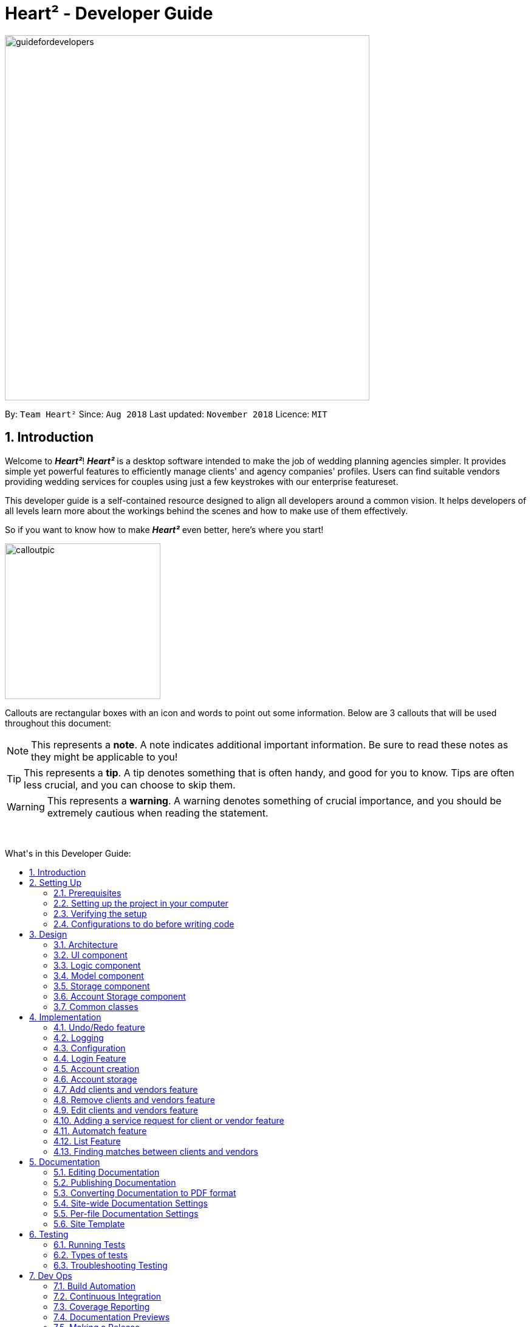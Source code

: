 = Heart² - Developer Guide
:site-section: DeveloperGuide
:toc:
:toc-title: What's in this Developer Guide:
:toc-placement: macro
:sectnums:
:imagesDir: images
:stylesDir: stylesheets
:xrefstyle: full
ifdef::env-github[]
:tip-caption: :bulb:
:note-caption: :information_source:
:warning-caption: :warning:
:experimental:
endif::[]
:repoURL: https://github.com/CS2103-AY1819S1-F10-3/main/tree/master

image::guidefordevelopers.png[width="600"]

By: `Team Heart²`      Since: `Aug 2018`      Last updated: `November 2018`      Licence: `MIT`

== Introduction

Welcome to *_Heart²_*! *_Heart²_* is a desktop software intended to make the job of wedding planning agencies simpler.
It provides simple yet powerful features to efficiently manage clients' and agency companies' profiles.
Users can find suitable vendors providing wedding services for couples using just a few keystrokes with our enterprise featureset.

This developer guide is a self-contained resource designed to align all developers around a common vision. It helps
developers of all levels learn more about the workings behind the scenes and how to make use of them effectively.

So if you want to know how to make *_Heart²_* even better, here's where you start!
 +

image::calloutpic.png[width="256"]

Callouts are rectangular boxes with an icon and words to point out some information. Below are 3 callouts that will be used throughout this document:

[NOTE]
This represents a *note*. A note indicates additional important information. Be sure to read these notes as they might be applicable to you!

[TIP]
This represents a *tip*. A tip denotes something that is often handy, and good for you to know. Tips are often less crucial, and you can choose to skip them.

[WARNING]
This represents a *warning*. A warning denotes something of crucial importance, and you should be extremely cautious when reading the statement.

{empty} +

toc::[]

== Setting Up

image::settingup.png[width="200"]

This section provides information on setting up your local computer and importing all the necessary tools required to run this application.

[WARNING]
Read this section in detail and follow the configurations carefully. Otherwise, the application may not work as expected.

=== Prerequisites

. *JDK `9`* or later
+
[WARNING]
JDK `10` on Windows will fail to run tests in <<UsingGradle#Running-Tests, headless mode>> due to a https://github.com/javafxports/openjdk-jfx/issues/66[JavaFX bug].
Windows developers are highly recommended to use JDK `9`.

. *IntelliJ* IDE
+
[NOTE]
IntelliJ by default has Gradle and JavaFx plugins installed. +
Do not disable them. If you have disabled them, go to `File` > `Settings` > `Plugins` to re-enable them.


=== Setting up the project in your computer

. Fork this repo, and clone the fork to your computer
. Open IntelliJ (if you are not in the welcome screen, click `File` > `Close Project` to close the existing project dialog first)
. Set up the correct JDK version for Gradle
.. Click `Configure` > `Project Defaults` > `Project Structure`
.. Click `New...` and find the directory of the JDK
. Click `Import Project`
. Locate the `build.gradle` file and select it. Click `OK`
. Click `Open as Project`
. Click `OK` to accept the default settings
. Open a console and run the command `gradlew processResources` (Mac/Linux: `./gradlew processResources`). It should finish with the `BUILD SUCCESSFUL` message. +
This will generate all resources required by the application and tests.
. Open link:{repoURL}/src/main/java/seedu/address/storage/XmlAdaptedPerson.java[`XmlAdaptedPerson.java`] and link:{repoURL}/src/main/java/seedu/address/ui/MainWindow.java[`MainWindow.java`] and check for any code errors
.. Due to an ongoing https://youtrack.jetbrains.com/issue/IDEA-189060[issue] with some of the newer versions of IntelliJ, code errors may be detected even if the project can be built and run successfully
.. To resolve this, place your cursor over any of the code section highlighted in red. Press kbd:[ALT + ENTER], and select `Add '--add-modules=...' to module compiler options` for each error
. Repeat this for the test folder as well (e.g. check link:{repoURL}/src/test/java/seedu/address/commons/util/XmlUtilTest.java[`XmlUtilTest.java`] and link:{repoURL}/src/test/java/seedu/address/ui/HelpWindowTest.java[`HelpWindowTest.java`] for code errors, and if so, resolve it the same way)

=== Verifying the setup

. Run the `seedu.address.MainApp` and try a few commands
. <<Testing,Run the tests>> to ensure they all pass.

=== Configurations to do before writing code

==== Configuring the coding style

This project follows https://github.com/oss-generic/process/blob/master/docs/CodingStandards.adoc[oss-generic coding standards]. IntelliJ's default style is mostly compliant with ours but it uses a different import order from ours. To rectify,

. Go to `File` > `Settings...` (Windows/Linux), or `IntelliJ IDEA` > `Preferences...` (macOS)
. Select `Editor` > `Code Style` > `Java`
. Click on the `Imports` tab to set the order

* For `Class count to use import with '\*'` and `Names count to use static import with '*'`: Set to `999` to prevent IntelliJ from contracting the import statements
* For `Import Layout`: The order is `import static all other imports`, `import java.\*`, `import javax.*`, `import org.\*`, `import com.*`, `import all other imports`. Add a `<blank line>` between each `import`

Optionally, you can follow the <<UsingCheckstyle#, UsingCheckstyle.adoc>> document to configure Intellij to check style-compliance as you write code.

==== Updating documentation to match your fork

After forking the repo, the documentation will still have the SE-EDU branding and refer to the `se-edu/addressbook-level4` repo.

If you plan to develop this fork as a separate product (i.e. instead of contributing to `se-edu/addressbook-level4`), you should do the following:

. Configure the <<Docs-SiteWideDocSettings, site-wide documentation settings>> in link:{repoURL}/build.gradle[`build.gradle`], such as the `site-name`, to suit your own project.

. Replace the URL in the attribute `repoURL` in link:{repoURL}/docs/DeveloperGuide.adoc[`DeveloperGuide.adoc`] and link:{repoURL}/docs/UserGuide.adoc[`UserGuide.adoc`] with the URL of your fork.

==== Setting up CI

Set up Travis to perform Continuous Integration (CI) for your fork. See <<UsingTravis#, UsingTravis.adoc>> to learn how to set it up.

After setting up Travis, you can optionally set up coverage reporting for your team fork (see <<UsingCoveralls#, UsingCoveralls.adoc>>).

[NOTE]
Coverage reporting could be useful for a team repository that hosts the final version but it is not that useful for your personal fork.

Optionally, you can set up AppVeyor as a second CI (see <<UsingAppVeyor#, UsingAppVeyor.adoc>>).

[NOTE]
Having both Travis and AppVeyor ensures your App works on both Unix-based platforms and Windows-based platforms (Travis is Unix-based and AppVeyor is Windows-based)

==== Getting started with coding

When you are ready to start coding,

1. Get some sense of the overall design by reading <<Design-Architecture>>.
2. Take a look at <<GetStartedProgramming>>.

== Design

image::designheader.png[width="320"]

This section shows an overview of the design decisions for this application. It serves to allow you to better understand the various components linking this application together.


[[Design-Architecture]]
=== Architecture

._Architecture Diagram_
image::Architecture.png[width="600"]

{empty} +

The *_Architecture Diagram_* given above explains the high-level design of the App. Given below is a quick overview of each component.

[TIP]
The `.pptx` files used to create diagrams in this document can be found in the link:{repoURL}/docs/diagrams/[diagrams] folder. To update a diagram, modify the diagram in the pptx file, select the objects of the diagram, and choose `Save as picture`.

`Main` has only one class called link:{repoURL}/src/main/java/seedu/address/MainApp.java[`MainApp`]. It is responsible for,

* At app launch: Initializes the components in the correct sequence, and connects them up with each other.
* At shut down: Shuts down the components and invokes cleanup method where necessary.

<<Design-Commons,*`Commons`*>> represents a collection of classes used by multiple other components. Two of those classes play important roles at the architecture level.

* `EventsCenter` : This class (written using https://github.com/google/guava/wiki/EventBusExplained[Google's Event Bus library]) is used by components to communicate with other components using events (i.e. a form of _Event Driven_ design)
* `LogsCenter` : Used by many classes to write log messages to the App's log file.

The rest of the App consists of four components.

* <<Design-Ui,*`UI`*>>: The UI of the App.
* <<Design-Logic,*`Logic`*>>: The command executor.
* <<Design-Model,*`Model`*>>: Holds the data of the App in-memory.
* <<Design-Storage,*`Storage`*>>: Reads data from, and writes data to, the hard disk.

Each of the four components

* Defines its _API_ in an `interface` with the same name as the Component.
* Exposes its functionality using a `{Component Name}Manager` class.

For example, the `Logic` component (see the class diagram given below) defines it's API in the `Logic.java` interface and exposes its functionality using the `LogicManager.java` class.

._Class Diagram of the Logic Component_
image::LogicClassDiagram.png[width="800"]

{empty} +

[discrete]
==== Events-Driven nature of the design

The _Sequence Diagram_ below shows how the components interact for the scenario where the user issues the command `delete 1`.

._Component interactions for `delete 1` command (part 1)_ +
image::SDforDeletePerson.png[width="800"]

[NOTE]
Note how the `Model` simply raises a `AddressBookChangedEvent` when the Address Book data are changed, instead of asking the `Storage` to save the updates to the hard disk.

The diagram below shows how the `EventsCenter` reacts to that event, which eventually results in the updates being saved to the hard disk and the status bar of the UI being updated to reflect the 'Last Updated' time.

._Component interactions for `delete 1` command (part 2)_ +
image::SDforDeletePersonEventHandling.png[width="800"]

[NOTE]
Note how the event is propagated through the `EventsCenter` to the `Storage` and `UI` without `Model` having to be coupled to either of them. This is an example of how this Event Driven approach helps us reduce direct coupling between components.

The sections below give more details of each component.

[[Design-Ui]]
=== UI component

._Structure of the UI Component_
image::UiClassDiagram.png[width="800"]

{empty} +

*API* : link:{repoURL}/src/main/java/seedu/address/ui/Ui.java[`Ui.java`]

The UI consists of a `MainWindow`. The `MainWindow` is made up of parts e.g.`CommandBox`, `ResultDisplay`, `PersonListPanel`, `StatusBarFooter`, `BrowserPanel` etc. All these, including the `MainWindow`, inherit from the abstract `UiPart` class.

The `UI` component uses JavaFx UI framework. The layout of these UI parts are defined in matching `.fxml` files that are in the `src/main/resources/view` folder. For example, the layout of the link:{repoURL}/src/main/java/seedu/address/ui/MainWindow.java[`MainWindow`] is specified in link:{repoURL}/src/main/resources/view/MainWindow.fxml[`MainWindow.fxml`]

The `UI` component,

* Executes user commands using the `Logic` component.
* Binds itself to some data in the `Model` so that the UI can auto-update when data in the `Model` change.
* Responds to events raised from various parts of the App and updates the UI accordingly.

[[Design-Logic]]
=== Logic component

[[fig-LogicClassDiagram]]
._Structure of the Logic Component_
image::LogicClassDiagram.png[width="800"]

{empty} +

*API* :
link:{repoURL}/src/main/java/seedu/address/logic/Logic.java[`Logic.java`]

.  `Logic` uses the `AddressBookParser` class to parse the user command.
.  This results in a `Command` object which is executed by the `LogicManager`.
.  The command execution can affect the `Model` (e.g. adding a person) and/or raise events.
.  The result of the command execution is encapsulated as a `CommandResult` object which is passed back to the `Ui`.

Given below is the Sequence Diagram for interactions within the `Logic` component for the `execute("delete 1")` API call.

._Interactions Inside the Logic Component for the `delete 1` Command_
image::DeletePersonSdForLogic.png[width="800"]

{empty} +

[[Design-Model]]
=== Model component

._Structure of the Model Component_
image::ModelClassDiagram.png[width="800"]

{empty} +

*API* : link:{repoURL}/src/main/java/seedu/address/model/Model.java[`Model.java`]

The `Model`,

* stores a `UserPref` object that represents the user's preferences.
* stores the Address Book data.
* stores the Account data that was used to log in.
* exposes an unmodifiable `ObservableList<Person>` that can be 'observed' e.g. the UI can be bound to this list so that the UI automatically updates when the data in the list change.
* does not depend on any of the other three components.

[NOTE]
As a more OOP model, we can store a `Tag` list in `Address Book`, which `Person` can reference. This would allow `Address Book` to only require one `Tag` object per unique `Tag`, instead of each `Person` needing their own `Tag` object. An example of how such a model may look like is given below. +
 +
image:ModelClassBetterOopDiagram.png[width="800"]

[[Design-Storage]]
=== Storage component

._Structure of the Storage Component_
image::StorageClassDiagram.png[width="800"]

{empty} +

*API* : link:{repoURL}/src/main/java/seedu/address/storage/Storage.java[`Storage.java`]

The `Storage` component,

* can save `UserPref` objects in json format and read it back.
* can save the Address Book data in xml format and read it back.

=== Account Storage component

._Structure of the Account Storage Component_
image::AccountStorageClassDiagram.png[width="800"]

{empty} +

*API* : link:{repoURL}/src/main/java/seedu/address/storage/AccountStorage.java[`AccountStorage.java`]

The `AccountStorage` component

* can save the Account data in xml format and read it back.
* can populate a default root Account data in xml format if missing
* can update existing Account password stored in the storage

[[Design-Commons]]
=== Common classes

Classes used by multiple components are in the `seedu.addressbook.commons` package.

== Implementation

image::implementationheader.png[width="400"]

Before you start, you'd need to find out how *_Heart²_*'s features work!
This section describes some noteworthy details on how certain features are implemented.

// tag::undoredo[]
=== Undo/Redo feature
==== Current Implementation

The undo/redo mechanism is facilitated by `VersionedAddressBook`.
It extends `AddressBook` with an undo/redo history, stored internally as an `addressBookStateList` and `currentStatePointer`.
Additionally, it implements the following operations:

* `VersionedAddressBook#commit()` -- Saves the current address book state in its history.
* `VersionedAddressBook#undo()` -- Restores the previous address book state from its history.
* `VersionedAddressBook#redo()` -- Restores a previously undone address book state from its history.

These operations are exposed in the `Model` interface as `Model#commitAddressBook()`, `Model#undoAddressBook()` and `Model#redoAddressBook()` respectively.

Given below is an example usage scenario and how the undo/redo mechanism behaves at each step.

Step 1. The user launches the application for the first time. The `VersionedAddressBook` will be initialized with the initial address book state, and the `currentStatePointer` pointing to that single address book state.

image::UndoRedoStartingStateListDiagram.png[width="800"]

Step 2. The user executes `delete 5` command to delete the 5th person in the address book. The `delete` command calls `Model#commitAddressBook()`, causing the modified state of the address book after the `delete 5` command executes to be saved in the `addressBookStateList`, and the `currentStatePointer` is shifted to the newly inserted address book state.

image::UndoRedoNewCommand1StateListDiagram.png[width="800"]

Step 3. The user executes `add n/David ...` to add a new person. The `add` command also calls `Model#commitAddressBook()`, causing another modified address book state to be saved into the `addressBookStateList`.

image::UndoRedoNewCommand2StateListDiagram.png[width="800"]

[NOTE]
If a command fails its execution, it will not call `Model#commitAddressBook()`, so the address book state will not be saved into the `addressBookStateList`.

Step 4. The user now decides that adding the person was a mistake, and decides to undo that action by executing the `undo` command. The `undo` command will call `Model#undoAddressBook()`, which will shift the `currentStatePointer` once to the left, pointing it to the previous address book state, and restores the address book to that state.

image::UndoRedoExecuteUndoStateListDiagram.png[width="800"]

[NOTE]
If the `currentStatePointer` is at index 0, pointing to the initial address book state, then there are no previous address book states to restore. The `undo` command uses `Model#canUndoAddressBook()` to check if this is the case. If so, it will return an error to the user rather than attempting to perform the undo.

The following sequence diagram shows how the undo operation works:

image::UndoRedoSequenceDiagram.png[width="800"]

The `redo` command does the opposite -- it calls `Model#redoAddressBook()`, which shifts the `currentStatePointer` once to the right, pointing to the previously undone state, and restores the address book to that state.

[NOTE]
If the `currentStatePointer` is at index `addressBookStateList.size() - 1`, pointing to the latest address book state, then there are no undone address book states to restore. The `redo` command uses `Model#canRedoAddressBook()` to check if this is the case. If so, it will return an error to the user rather than attempting to perform the redo.

Step 5. The user then decides to execute the command `list`. Commands that do not modify the address book, such as `list`, will usually not call `Model#commitAddressBook()`, `Model#undoAddressBook()` or `Model#redoAddressBook()`. Thus, the `addressBookStateList` remains unchanged.

image::UndoRedoNewCommand3StateListDiagram.png[width="800"]

Step 6. The user executes `clear`, which calls `Model#commitAddressBook()`. Since the `currentStatePointer` is not pointing at the end of the `addressBookStateList`, all address book states after the `currentStatePointer` will be purged. We designed it this way because it no longer makes sense to redo the `add n/David ...` command. This is the behavior that most modern desktop applications follow.

image::UndoRedoNewCommand4StateListDiagram.png[width="800"]

The following activity diagram summarizes what happens when a user executes a new command:

image::UndoRedoActivityDiagram.png[width="650"]

==== Design Considerations

===== Aspect: How undo & redo executes

* **Alternative 1 (current choice):** Saves the entire address book.
** Pros: Easy to implement.
** Cons: May have performance issues in terms of memory usage.
* **Alternative 2:** Individual command knows how to undo/redo by itself.
** Pros: Will use less memory (e.g. for `delete`, just save the person being deleted).
** Cons: We must ensure that the implementation of each individual command are correct.

===== Aspect: Data structure to support the undo/redo commands

* **Alternative 1 (current choice):** Use a list to store the history of address book states.
** Pros: Easy for new Computer Science student undergraduates to understand, who are likely to be the new incoming developers of our project.
** Cons: Logic is duplicated twice. For example, when a new command is executed, we must remember to update both `HistoryManager` and `VersionedAddressBook`.
* **Alternative 2:** Use `HistoryManager` for undo/redo
** Pros: We do not need to maintain a separate list, and just reuse what is already in the codebase.
** Cons: Requires dealing with commands that have already been undone: We must remember to skip these commands. Violates Single Responsibility Principle and Separation of Concerns as `HistoryManager` now needs to do two different things.

// tag::undoredoDisplay[]
===== Aspect: What it shows after undo/redo command successfully executes

* *Alternative 1 (current choice):* Shows the list that was changed due to the undo/redo command.
** Pros: Easy for the user to identify what was changed, whether a client or vendor was modified.
** Cons: It switches the list out of the current filter and the user have to re-type the list command if he wants to filter the list.
* *Alternative 2:* Keeps showing what was shown before the command was executed.
** Pros: Easy to implement.
** Cons: Hard for the user to identify what was changed in the addressbook.
* *Alternative 3:* Show what was changed, before and after.
** Pros: User can easily tell what was changed.
** Cons: Hard to implement, need to have an additional UI components to show what was changed and need additional components to store the list before it was changed.
// end::undoredoDisplay[]
// end::undoredo[]

=== Logging

We are using `java.util.logging` package for logging. The `LogsCenter` class is used to manage the logging levels and logging destinations.

* The logging level can be controlled using the `logLevel` setting in the configuration file (See <<Implementation-Configuration>>)
* The `Logger` for a class can be obtained using `LogsCenter.getLogger(Class)` which will log messages according to the specified logging level
* Currently log messages are output through: `Console` and to a `.log` file.

*Logging Levels*

* `SEVERE` : Critical problem detected which may possibly cause the termination of the application
* `WARNING` : Can continue, but with caution
* `INFO` : Information showing the noteworthy actions by the App
* `FINE` : Details that is not usually noteworthy but may be useful in debugging e.g. print the actual list instead of just its size

[[Implementation-Configuration]]
=== Configuration

Certain properties of the application can be controlled (e.g App name, logging level) through the configuration file (default: `config.json`).

// tag::login[]
=== Login Feature

Before user can use *_Heart²_*, they must first log in with a registered account.

==== Before logging in
User is presented with a login UI:

._The login screen when user launches the application._
image::UiLoginDiagram.png[width="800"]

{empty} +

There are only 3 commands available for user to execute:

* `login` : Login to the system with a username and password
* `help` : Show the help panel
* `exit` : Quit the application

==== After logging in
The `LoginWindow` is hidden and the `MainWindow` is shown upon successful login.

The user can execute all available commands, if the user-account is given the correct privilege. However, user cannot execute the `login` command again since he is already logged in.

// tag::loginui[]
==== Design Considerations
===== Aspect: How to show the Login UI
* *Alternative 1 (current choice):* Deploy the `LoginWindow` upon launch by parsing a new `loginStage` each time.
** Pros: Similar to existing applications, easier for users to use. Hides all `MainWindow` details.
** Cons: Creation of a new `loginStage` may result in performance issues.
* *Alternative 2:* Deploy the `LoginWindow` as a modal window above the `MainWindow`.
** Pros: Easy to implement.
** Cons: Users are able to see the `MainWindow` before login. Requires the hiding and showing of inner parts in the `MainWindow` which may result in performance issues.
// end::loginui[]

=== Account creation
Account is created for the purpose of logging in and authenticating the user, before the user is allowed to use the application. This protects the confidentiality and data integrity of the application.

[NOTE]
User can only register for an account via an existing account with `SUPER_USER` privilege. It may sound counter-intuitive to require an account before registering a new account. We make this requirement as only authorised personal should be given an account. Ideally, the owner of the application should dictate the account given to employees by helping them register an account.

==== Types of account
There are 2 types of account:

* `SUPER_USER` : A user that is capable of executing all commands available in the application.
* `READ_ONLY_USER` : A user that is capable of executing all commands except registering new account, adding, editing, and deleting entries in the database.

These 2 types of accounts are referred as Role and facilitated by the `Role` enum.

The restrictions of a `READ_ONLY_USER` is enforced by the methods found in `Account` class, specifically:

* `boolean hasWritePrivilege()`
* `boolean hasDeletePrivilege()`
* `boolean hasAccountCreationPrivilege()`

Commands that prevents a `READ_ONLY_USER` from executing is checked with a condition as such:

[source,java]
if (!account.hasWritePrivilege()) {
    throw new LackOfPrivilegeException(COMMAND_WORD);
}

==== Design Considerations
===== Aspect: Should the privilege be tied to Role enum or Account class?
* *Alternative 1 (current choice):* Account class contains the privileges methods such has `hasWritePrivilege`.
** Pros: This makes sense as the type of privilege is tied to the account.
* *Alternative 2:* Role enum should contains the privileges methods
** Pros: Since Role enum contains all the different roles such as `READ_ONLY_USER` and `SUPER_USER`, it is easy to reference all the different types of roles and the privileges in 1 file. This makes adding more roles and privileges in the future easy.
** Cons: It sounds awkward to have privileges associated with Role rather than with an Account.

===== Aspect: What type of access control to use?
* *Alternative 1 (current choice):* Role based access control. (RBAC)
** Pros: Most relevant in the context of this application. Allows application owner to set privileges for employees.
** Cons: User does not have a say in access control, even in content created by them.
* *Alternative 2:* Discretionary Access Control (DAC)
** Pros: Less restrictive. Allows individual complete control over content they have created.
** Cons: Not really applicable in our context as we want to restrict employee access to data. Employee's access control based on their individual roles in the company seems more appropriate than employees having access based on the content they create.


=== Account storage
All accounts are stored in a file call `/data/accountlist.xml`. This file is generated on the fly during first launch and populated with a root account. By default, a root account is hardcoded into the application with the username `rootUser` and password `rootPassword` with the role `SUPER_USER`.

The diagram below shows what happen when a user launches the application:

._Activity diagram when user launches the application_
image::accountstoragediagram.png[width="800"]

{empty} +

Only a `SUPER_USER` is allowed to create a new account, either for himself, or on behalf of another person. The diagram below shows what happen when a user attempts to register a new account:

._Activity diagram when user registers an account_
image::accountcreationdiagram.png[width="800"]

{empty} +

==== Design Considerations
===== Aspect: What file type to store user account as?
* *Alternative 1 (current choice):* Store it as a `xml` file locally.
** Pros: The code to write and read xml file is already present for adding address book contact initially in the Address Book - level 4 app. Hence, adopting this code and modifying it for account storage is easier than coming up with code from scratch.
** Cons: Relatively wordy and verbose with all the opening and closing tag. For the same amount of account information, compared to other format such as `json`, more data has to be stored to account for tag elements.
* *Alternative 2:* Store it as a `json` file locally.
** Pros: Simpler syntax than `xml` and hence less data is required to store the same amount of account information.
** Pros: Can be parsed into a ready-to-use JavaScript object.
** Cons: Not familiar with json, hence more effort is needed to write code to store account in json format, compared to the already given code for xml storage.

==== Security Considerations

===== Database
Currently, the list of accounts is stored locally on data/accountlist.xml. For security purposes, we may consider the following implementations in the future for v2.0:

* **Encrypt accountlist.xml:** This can prevent direct lookup of the file as the content is encrypted
* **Store the file on a server:** Due to project restriction, we are unable to implement this at v1.4. Storing file on a server has an added advantage of utilising web security practises or employing third party services to help protect our account list in private servers.

===== Storing password
Username is stored in plaintext in accountlist.xml, as username is not private information. However, user password is hashed with `PBKDF2WithHmacSHA512` algorithm together with a `salt`, to prevent password from being visible in plaintext. `PBKDF2WithHmacSHA512` is deliberately chosen as it is a link:https://adambard.com/blog/3-wrong-ways-to-store-a-password/[slower] algorithm, thus slowing down brute-force attack for finding out user password. The hashing algorithm is present in `PasswordAuthentication` class and the implementation is based off this link:http://stackoverflow.com/a/2861125/3474[stackoverflow] answer.

=== Add clients and vendors feature
*_Heart²_* allows you to be able to distinguish between clients and vendors.

When adding a new contact to *_Heart²_*, you would have to specify whether the contact is a 'client' or a 'vendor' by appending 'client' or 'vendor' during adding:

* 'client add n/Wai Lun p/90463327 e/wailun@u.nus.edu a/PGP House'
* 'vendor add n/Lun Wai p/72336409 e/lunwai@u.nus.edu a/RVRC'

The above commands adds a 'client' and a 'vendor' with the specified information respectively.

This facilitates many other features of *_Heart²_* for your convenience!

==== Implementation

The keyword 'client' or 'vendor' is used to determine whether a 'Client' or a 'Vendor' is instantiated before adding to the contact list. The contact list is a single list containing both 'Client' and 'Vendor' objects. Filters are then applied based on subsequent commands to select only 'client' or 'vendor' objects.


=== Remove clients and vendors feature
*_Heart²_* allows you to remove 'client' and 'vendor' if you so wish to!

This can be easily done by specifying the 'client' or 'vendor' at the front:

* 'client remove 1'
* 'vendor remove 2'

The above commands removes the 'client' in index 1 of the 'client' list and the 'vendor' in index 2 of the 'vendor' list respectively.

==== Implementation

The keyword 'client' or 'vendor' is used to determine the context of  whether a 'client' or 'vendor' is to be deleted to select the appropriate contact based on the 'index' specified. The contact in question is then removed from the contact list.

=== Edit clients and vendors feature
*_Heart²_* allows you to make changes to existing 'client' and 'vendor' too!

With the list of 'client' or 'vendor' shown on the GUI, simply specify the index of the contact in question, followed by the field to be edited:

* 'edit 1 n/Wai Lua'
* 'edit 2 p/9046 3328'

The above commands will update the name of the first contact to Wai Lua and the phone number of the second contact to 9046 3328 respectively.

==== Implementation

The index specified determines the contact in question. The arguments following the index is parsed and used to create an EditContactDescriptor.
This EditContactDescriptor is then used in conjunction with the earlier in contact in question to create a new contact. A check on whether the contact is a 'client' or 'vendor' is first performed to create a correct replacement contact, before updating the contact list.

// tag::addservice[]
=== Adding a service request for client or vendor feature
Attributes of the services the user's clients require or vendors can provide can be indicated using the `addservice` command, by their unique IDs.

==== Implementation

// end::addservice[]

=== Automatch feature

==== Implementation

// tag::automatchui[]
==== Search Result Display
After the user enters the `automatch` command into the `CommandBox`, individual `ServiceListPanel` s would be deployed to list the search results in a tabular form:

.Automatch table view
image::Ui.png[width"800"]

===== Profile
The enquired contact's profile would be displayed on the right, so as to facilitate the user in picking the vendors or clients while keeping the requirements in mind.
The contact's data is extracted from `Contact#getUrlContactData()` and the text is set at their respective placeholders.

===== Tabular View
The results would be listed from the most to the least relevant based on the enquired contact's price requests.
Users can then scroll through the list to view the other results in decreasing relevancy.

===== Design Considerations
====== Aspect: How to display search results
* *Alternative 1 (current choice):* Present in a table
** Pros: Provides a bird's-eye view of all plausible vendors for the enquired client or clients for the enquired vendor
so that the user can pick the combination that best suits the client or vendor easily
** Cons: May have performance issues in terms of the extraction of data
* *Alternative 2:* Present in a list
** Pros: More efficient performance
** Cons: Users need to scroll through the list for each contact individually without knowing which service category
the contact falls under.
// end::automatchui[]

// tag::list[]
=== List Feature
*_Heart²_* allows you view all the clients or the vendors with a simple command: `list`.

When listing contacts, you would have to specify whether the contact is a client or a vendor
by prefixing it to list:

* `client list`
* `vendor list`

Below shows an example of how listing all clients works:

._The UI showing listing all clients._
image::ListAllClients.png[width="800"]

{empty} +

Furthermore, you are also able to add keywords after the list to do filtering, and each keyword is specified to
belong to a category and only contacts which contains all of the keywords in their respective categories will be shown.

[NOTE]
====
Categories include:

* `n/` NAME
* `p/` PHONE_NUMBER
* `e/` EMAIL_ADDRESS
* `a/` ADDRESS
* `t/` TAGS
====

Below shows an example of how list filtering works:

._The UI showing list filtering._
image::ListClientsWithKeywords.png[width="800"]

{empty} +

==== Implementation

The keywords from the command to be used for filtering is parsed by the `ListCommandParser` and passed to a `Predicate`
that is implemented as `ContactContainsKeywordsPredicate`.

We then use a `FilteredList` and pass the combination of 2 `Predicates` into it, one to filter the type of contact,
clients or vendors and the other is to filter by keywords.
// TODO: ADD UML DIAGRAM

==== Design considerations

[none]
==== Aspect 1: Substring Matching or Word Matching
* *Alternative 1 (current choice):* Substring matching.
** Pros: Users would be able to view a wider range of results that matches the substring they have given. Easier to use.
** Cons: Irrelevant results might not be filtered away if they contain the substring.
* *Alternative 2:* Word matching.
** Pros: Guarantees that no irrelevant results are shown.
** Cons: Relevant results that have a small difference in the wording will be filtered away and not shown.

[none]
==== Aspect 2: Categorised or Non-categorised keywords
* *Alternative 1 (current choice):* Categorised keywords.
** Pros: Users are able to specify which keywords they want to search for in which category.
Gives better control over the searching.
** Cons: Users have to follow a specific format to type the keywords.
* *Alternative 2:* Non-categorised keywords.
** Pros: User can type in the keywords in any order they want. Easier to use.
** Cons: Irrelevant results that contains the keywords will be shown.

[none]
==== Aspect 3: All Match or Any Match
* *Alternative 1 (current choice):* All match.
** Pros: Users can specify what they want to search for and filter out all irrelevant results.
** Cons: Users are not able to search for multiple things, when they only require one of them to match.
* *Alternative 2:* Any match.
** Pros: Users are able to obtain a wider search result. Easier to use.
** Cons: Irrelevant results that contains only one or a few keywords will be shown as well.

// end::list[]

=== Finding matches between clients and vendors


The application boasts matchmaking features that reduces the (once-laborious) task of matching vendors a single command.

==== High level design

._High level overview of how auto-matching works_
image::auto-matching.png[width:"800"]

1. On invocation, the auto-matchmaking algorithm functionally maps all service requirements from a Client into predicates for performing the first step of filtering the Vendors.
2. The vendors are then sorted by a fair ranking algorithm to ensure even distribution of jobs between Vendors.

==== Design considerations

===== Aspect: How to fairly distribute jobs between vendors
* *Alternative 1 (current choice):* Pure random matching
** Pros: Fair at every selection round, easy implementation
** Cons: Even job distribution not guaranteed
* *Alternative 2:* Round robin
** Pros: Even job distribution guaranteed
** Cons: Requires keeping count of jobs allocated for each vendor
* *Alternative 3:* Review/ranking-based distribution
** Pros: Fair and rewards good performance
** Cons: Difficult to fine-tune ranking algorithm

== Documentation
image::documentationheader.png[width="400"]

We use asciidoc for writing documentation.

[NOTE]
We chose asciidoc over Markdown because asciidoc, although a bit more complex than Markdown, provides more flexibility in formatting.

=== Editing Documentation

See <<UsingGradle#rendering-asciidoc-files, UsingGradle.adoc>> to learn how to render `.adoc` files locally to preview the end result of your edits.
Alternatively, you can download the AsciiDoc plugin for IntelliJ, which allows you to preview the changes you have made to your `.adoc` files in real-time.

=== Publishing Documentation

See <<UsingTravis#deploying-github-pages, UsingTravis.adoc>> to learn how to deploy GitHub Pages using Travis.

=== Converting Documentation to PDF format

We use https://www.google.com/chrome/browser/desktop/[Google Chrome] for converting documentation to PDF format, as Chrome's PDF engine preserves hyperlinks used in webpages.

Here are the steps to convert the project documentation files to PDF format.

.  Follow the instructions in <<UsingGradle#rendering-asciidoc-files, UsingGradle.adoc>> to convert the AsciiDoc files in the `docs/` directory to HTML format.
.  Go to your generated HTML files in the `build/docs` folder, right click on them and select `Open with` -> `Google Chrome`.
.  Within Chrome, click on the `Print` option in Chrome's menu.
.  Set the destination to `Save as PDF`, then click `Save` to save a copy of the file in PDF format. For best results, use the settings indicated in the screenshot below.

._Saving documentation as PDF files in Chrome_
image::chrome_save_as_pdf.png[width="300"]

[[Docs-SiteWideDocSettings]]
=== Site-wide Documentation Settings

The link:{repoURL}/build.gradle[`build.gradle`] file specifies some project-specific https://asciidoctor.org/docs/user-manual/#attributes[asciidoc attributes] which affects how all documentation files within this project are rendered.

[TIP]
Attributes left unset in the `build.gradle` file will use their *default value*, if any.

[cols="1,2a,1", options="header"]
.List of site-wide attributes
|===
|Attribute name |Description |Default value

|`site-name`
|The name of the website.
If set, the name will be displayed near the top of the page.
|_not set_

|`site-githuburl`
|URL to the site's repository on https://github.com[GitHub].
Setting this will add a "View on GitHub" link in the navigation bar.
|_not set_

|`site-seedu`
|Define this attribute if the project is an official SE-EDU project.
This will render the SE-EDU navigation bar at the top of the page, and add some SE-EDU-specific navigation items.
|_not set_

|===

[[Docs-PerFileDocSettings]]
=== Per-file Documentation Settings

Each `.adoc` file may also specify some file-specific https://asciidoctor.org/docs/user-manual/#attributes[asciidoc attributes] which affects how the file is rendered.

Asciidoctor's https://asciidoctor.org/docs/user-manual/#builtin-attributes[built-in attributes] may be specified and used as well.

[TIP]
Attributes left unset in `.adoc` files will use their *default value*, if any.

[cols="1,2a,1", options="header"]
.List of per-file attributes, excluding Asciidoctor's built-in attributes
|===
|Attribute name |Description |Default value

|`site-section`
|Site section that the document belongs to.
This will cause the associated item in the navigation bar to be highlighted.
One of: `UserGuide`, `DeveloperGuide`, ``LearningOutcomes``{asterisk}, `AboutUs`, `ContactUs`

_{asterisk} Official SE-EDU projects only_
|_not set_

|`no-site-header`
|Set this attribute to remove the site navigation bar.
|_not set_

|===

=== Site Template

The files in link:{repoURL}/docs/stylesheets[`docs/stylesheets`] are the https://developer.mozilla.org/en-US/docs/Web/CSS[CSS stylesheets] of the site.
You can modify them to change some properties of the site's design.

The files in link:{repoURL}/docs/templates[`docs/templates`] controls the rendering of `.adoc` files into HTML5.
These template files are written in a mixture of https://www.ruby-lang.org[Ruby] and http://slim-lang.com[Slim].

[WARNING]
====
Modifying the template files in link:{repoURL}/docs/templates[`docs/templates`] requires some knowledge and experience with Ruby and Asciidoctor's API.
You should only modify them if you need greater control over the site's layout than what stylesheets can provide.
The SE-EDU team does not provide support for modified template files.
====

[[Testing]]
== Testing
image::testingheader.png[width="320"]

Tests ensure that your code runs as expected. This section shows how you can run tests to test this application thoroughly.

=== Running Tests

There are three ways to run tests.

[TIP]
The most reliable way to run tests is the 3rd one. The first two methods might fail some GUI tests due to platform/resolution-specific idiosyncrasies.

*Method 1: Using IntelliJ JUnit test runner*

* To run all tests, right-click on the `src/test/java` folder and choose `Run 'All Tests'`
* To run a subset of tests, you can right-click on a test package, test class, or a test and choose `Run 'ABC'`

*Method 2: Using Gradle*

* Open a console and run the command `gradlew clean allTests` (Mac/Linux: `./gradlew clean allTests`)

[NOTE]
See <<UsingGradle#, UsingGradle.adoc>> for more info on how to run tests using Gradle.

*Method 3: Using Gradle (headless)*

Thanks to the https://github.com/TestFX/TestFX[TestFX] library we use, our GUI tests can be run in the _headless_ mode. In the headless mode, GUI tests do not show up on the screen. That means the developer can do other things on the Computer while the tests are running.

To run tests in headless mode, open a console and run the command `gradlew clean headless allTests` (Mac/Linux: `./gradlew clean headless allTests`)

=== Types of tests

We have two types of tests:

.  *GUI Tests* - These are tests involving the GUI. They include,
.. _System Tests_ that test the entire App by simulating user actions on the GUI. These are in the `systemtests` package.
.. _Unit tests_ that test the individual components. These are in `seedu.address.ui` package.
.  *Non-GUI Tests* - These are tests not involving the GUI. They include,
..  _Unit tests_ targeting the lowest level methods/classes. +
e.g. `seedu.address.commons.StringUtilTest`
..  _Integration tests_ that are checking the integration of multiple code units (those code units are assumed to be working). +
e.g. `seedu.address.storage.StorageManagerTest`
..  Hybrids of unit and integration tests. These test are checking multiple code units as well as how the are connected together. +
e.g. `seedu.address.logic.LogicManagerTest`


=== Troubleshooting Testing
**Problem: `HelpWindowTest` fails with a `NullPointerException`.**

* Reason: One of its dependencies, `HelpWindow.html` in `src/main/resources/docs` is missing.
* Solution: Execute Gradle task `processResources`.

== Dev Ops
image::devopsheader.png[width="320"]

DevOps is an approach to include automation and event monitoring at all steps of the software build. This section documents the tools and methods we used to ensure a high quality code production.

=== Build Automation

See <<UsingGradle#, UsingGradle.adoc>> to learn how to use Gradle for build automation.

=== Continuous Integration

We use https://travis-ci.org/[Travis CI] and https://www.appveyor.com/[AppVeyor] to perform _Continuous Integration_ on our projects. See <<UsingTravis#, UsingTravis.adoc>> and <<UsingAppVeyor#, UsingAppVeyor.adoc>> for more details.

=== Coverage Reporting

We use https://coveralls.io/[Coveralls] to track the code coverage of our projects. See <<UsingCoveralls#, UsingCoveralls.adoc>> for more details.

=== Documentation Previews
When a pull request has changes to asciidoc files, you can use https://www.netlify.com/[Netlify] to see a preview of how the HTML version of those asciidoc files will look like when the pull request is merged. See <<UsingNetlify#, UsingNetlify.adoc>> for more details.

=== Making a Release

Here are the steps to create a new release.

.  Update the version number in link:{repoURL}/src/main/java/seedu/address/MainApp.java[`MainApp.java`].
.  Generate a JAR file <<UsingGradle#creating-the-jar-file, using Gradle>>.
.  Tag the repo with the version number. e.g. `v0.1`
.  https://help.github.com/articles/creating-releases/[Create a new release using GitHub] and upload the JAR file you created.

=== Managing Dependencies

A project often depends on third-party libraries. For example, Address Book depends on the http://wiki.fasterxml.com/JacksonHome[Jackson library] for XML parsing. Managing these _dependencies_ can be automated using Gradle. For example, Gradle can download the dependencies automatically, which is better than these alternatives. +
a. Include those libraries in the repo (this bloats the repo size) +
b. Require developers to download those libraries manually (this creates extra work for developers)

[[GetStartedProgramming]]
[appendix]
== Suggested Programming Tasks to Get Started

image::appendixaheader.png[width="320"]

Suggested path for new programmers:

1. First, add small local-impact (i.e. the impact of the change does not go beyond the component) enhancements to one component at a time. Some suggestions are given in <<GetStartedProgramming-EachComponent>>.

2. Next, add a feature that touches multiple components to learn how to implement an end-to-end feature across all components. <<GetStartedProgramming-RemarkCommand>> explains how to go about adding such a feature.

[[GetStartedProgramming-EachComponent]]
=== Improving each component

Each individual exercise in this section is component-based (i.e. you would not need to modify the other components to get it to work).

[discrete]
==== `Logic` component

*Scenario:* You are in charge of `logic`. During dog-fooding, your team realize that it is troublesome for the user to type the whole command in order to execute a command. Your team devise some strategies to help cut down the amount of typing necessary, and one of the suggestions was to implement aliases for the command words. Your job is to implement such aliases.

[TIP]
Do take a look at <<Design-Logic>> before attempting to modify the `Logic` component.

. Add a shorthand equivalent alias for each of the individual commands. For example, besides typing `clear`, the user can also type `c` to remove all persons in the list.
+
****
* Hints
** Just like we store each individual command word constant `COMMAND_WORD` inside `*Command.java` (e.g.  link:{repoURL}/src/main/java/seedu/address/logic/commands/FindCommand.java[`FindCommand#COMMAND_WORD`], link:{repoURL}/src/main/java/seedu/address/logic/commands/DeleteCommand.java[`DeleteCommand#COMMAND_WORD`]), you need a new constant for aliases as well (e.g. `FindCommand#COMMAND_ALIAS`).
** link:{repoURL}/src/main/java/seedu/address/logic/parser/AddressBookParser.java[`AddressBookParser`] is responsible for analyzing command words.
* Solution
** Modify the switch statement in link:{repoURL}/src/main/java/seedu/address/logic/parser/AddressBookParser.java[`AddressBookParser#parseCommand(String)`] such that both the proper command word and alias can be used to execute the same intended command.
** Add new tests for each of the aliases that you have added.
** Update the user guide to document the new aliases.
** See this https://github.com/se-edu/addressbook-level4/pull/785[PR] for the full solution.
****

[discrete]
==== `Model` component

*Scenario:* You are in charge of `model`. One day, the `logic`-in-charge approaches you for help. He wants to implement a command such that the user is able to remove a particular tag from everyone in the address book, but the model API does not support such a functionality at the moment. Your job is to implement an API method, so that your teammate can use your API to implement his command.

[TIP]
Do take a look at <<Design-Model>> before attempting to modify the `Model` component.

. Add a `removeTag(Tag)` method. The specified tag will be removed from everyone in the address book.
+
****
* Hints
** The link:{repoURL}/src/main/java/seedu/address/model/Model.java[`Model`] and the link:{repoURL}/src/main/java/seedu/address/model/AddressBook.java[`AddressBook`] API need to be updated.
** Think about how you can use SLAP to design the method. Where should we place the main logic of deleting tags?
**  Find out which of the existing API methods in  link:{repoURL}/src/main/java/seedu/address/model/AddressBook.java[`AddressBook`] and link:{repoURL}/src/main/java/seedu/address/model/person/Person.java[`Person`] classes can be used to implement the tag removal logic. link:{repoURL}/src/main/java/seedu/address/model/AddressBook.java[`AddressBook`] allows you to update a person, and link:{repoURL}/src/main/java/seedu/address/model/person/Person.java[`Person`] allows you to update the tags.
* Solution
** Implement a `removeTag(Tag)` method in link:{repoURL}/src/main/java/seedu/address/model/AddressBook.java[`AddressBook`]. Loop through each person, and remove the `tag` from each person.
** Add a new API method `deleteTag(Tag)` in link:{repoURL}/src/main/java/seedu/address/model/ModelManager.java[`ModelManager`]. Your link:{repoURL}/src/main/java/seedu/address/model/ModelManager.java[`ModelManager`] should call `AddressBook#removeTag(Tag)`.
** Add new tests for each of the new public methods that you have added.
** See this https://github.com/se-edu/addressbook-level4/pull/790[PR] for the full solution.
****

[discrete]
==== `Ui` component

*Scenario:* You are in charge of `ui`. During a beta testing session, your team is observing how the users use your address book application. You realize that one of the users occasionally tries to delete non-existent tags from a contact, because the tags all look the same visually, and the user got confused. Another user made a typing mistake in his command, but did not realize he had done so because the error message wasn't prominent enough. A third user keeps scrolling down the list, because he keeps forgetting the index of the last person in the list. Your job is to implement improvements to the UI to solve all these problems.

[TIP]
Do take a look at <<Design-Ui>> before attempting to modify the `UI` component.

. Use different colors for different tags inside person cards. For example, `friends` tags can be all in brown, and `colleagues` tags can be all in yellow.
+
**Before**
+
image::getting-started-ui-tag-before.png[width="300"]
+
**After**
+
image::getting-started-ui-tag-after.png[width="300"]
+
****
* Hints
** The tag labels are created inside link:{repoURL}/src/main/java/seedu/address/ui/PersonCard.java[the `PersonCard` constructor] (`new Label(tag.tagName)`). https://docs.oracle.com/javase/8/javafx/api/javafx/scene/control/Label.html[JavaFX's `Label` class] allows you to modify the style of each Label, such as changing its color.
** Use the .css attribute `-fx-background-color` to add a color.
** You may wish to modify link:{repoURL}/src/main/resources/view/DarkTheme.css[`DarkTheme.css`] to include some pre-defined colors using css, especially if you have experience with web-based css.
* Solution
** You can modify the existing test methods for `PersonCard` 's to include testing the tag's color as well.
** See this https://github.com/se-edu/addressbook-level4/pull/798[PR] for the full solution.
*** The PR uses the hash code of the tag names to generate a color. This is deliberately designed to ensure consistent colors each time the application runs. You may wish to expand on this design to include additional features, such as allowing users to set their own tag colors, and directly saving the colors to storage, so that tags retain their colors even if the hash code algorithm changes.
****

. Modify link:{repoURL}/src/main/java/seedu/address/commons/events/ui/NewResultAvailableEvent.java[`NewResultAvailableEvent`] such that link:{repoURL}/src/main/java/seedu/address/ui/ResultDisplay.java[`ResultDisplay`] can show a different style on error (currently it shows the same regardless of errors).
+
**Before**
+
image::getting-started-ui-result-before.png[width="200"]
+
**After**
+
image::getting-started-ui-result-after.png[width="200"]
+
****
* Hints
** link:{repoURL}/src/main/java/seedu/address/commons/events/ui/NewResultAvailableEvent.java[`NewResultAvailableEvent`] is raised by link:{repoURL}/src/main/java/seedu/address/ui/CommandBox.java[`CommandBox`] which also knows whether the result is a success or failure, and is caught by link:{repoURL}/src/main/java/seedu/address/ui/ResultDisplay.java[`ResultDisplay`] which is where we want to change the style to.
** Refer to link:{repoURL}/src/main/java/seedu/address/ui/CommandBox.java[`CommandBox`] for an example on how to display an error.
* Solution
** Modify link:{repoURL}/src/main/java/seedu/address/commons/events/ui/NewResultAvailableEvent.java[`NewResultAvailableEvent`] 's constructor so that users of the event can indicate whether an error has occurred.
** Modify link:{repoURL}/src/main/java/seedu/address/ui/ResultDisplay.java[`ResultDisplay#handleNewResultAvailableEvent(NewResultAvailableEvent)`] to react to this event appropriately.
** You can write two different kinds of tests to ensure that the functionality works:
*** The unit tests for `ResultDisplay` can be modified to include verification of the color.
*** The system tests link:{repoURL}/src/test/java/systemtests/AddressBookSystemTest.java[`AddressBookSystemTest#assertCommandBoxShowsDefaultStyle() and AddressBookSystemTest#assertCommandBoxShowsErrorStyle()`] to include verification for `ResultDisplay` as well.
** See this https://github.com/se-edu/addressbook-level4/pull/799[PR] for the full solution.
*** Do read the commits one at a time if you feel overwhelmed.
****

. Modify the link:{repoURL}/src/main/java/seedu/address/ui/StatusBarFooter.java[`StatusBarFooter`] to show the total number of people in the address book.
+
**Before**
+
image::getting-started-ui-status-before.png[width="500"]
+
**After**
+
image::getting-started-ui-status-after.png[width="500"]
+
****
* Hints
** link:{repoURL}/src/main/resources/view/StatusBarFooter.fxml[`StatusBarFooter.fxml`] will need a new `StatusBar`. Be sure to set the `GridPane.columnIndex` properly for each `StatusBar` to avoid misalignment!
** link:{repoURL}/src/main/java/seedu/address/ui/StatusBarFooter.java[`StatusBarFooter`] needs to initialize the status bar on application start, and to update it accordingly whenever the address book is updated.
* Solution
** Modify the constructor of link:{repoURL}/src/main/java/seedu/address/ui/StatusBarFooter.java[`StatusBarFooter`] to take in the number of persons when the application just started.
** Use link:{repoURL}/src/main/java/seedu/address/ui/StatusBarFooter.java[`StatusBarFooter#handleAddressBookChangedEvent(AddressBookChangedEvent)`] to update the number of persons whenever there are new changes to the addressbook.
** For tests, modify link:{repoURL}/src/test/java/guitests/guihandles/StatusBarFooterHandle.java[`StatusBarFooterHandle`] by adding a state-saving functionality for the total number of people status, just like what we did for save location and sync status.
** For system tests, modify link:{repoURL}/src/test/java/systemtests/AddressBookSystemTest.java[`AddressBookSystemTest`] to also verify the new total number of persons status bar.
** See this https://github.com/se-edu/addressbook-level4/pull/803[PR] for the full solution.
****

[discrete]
==== `Storage` component

*Scenario:* You are in charge of `storage`. For your next project milestone, your team plans to implement a new feature of saving the address book to the cloud. However, the current implementation of the application constantly saves the address book after the execution of each command, which is not ideal if the user is working on limited internet connection. Your team decided that the application should instead save the changes to a temporary local backup file first, and only upload to the cloud after the user closes the application. Your job is to implement a backup API for the address book storage.

[TIP]
Do take a look at <<Design-Storage>> before attempting to modify the `Storage` component.

. Add a new method `backupAddressBook(ReadOnlyAddressBook)`, so that the address book can be saved in a fixed temporary location.
+
****
* Hint
** Add the API method in link:{repoURL}/src/main/java/seedu/address/storage/AddressBookStorage.java[`AddressBookStorage`] interface.
** Implement the logic in link:{repoURL}/src/main/java/seedu/address/storage/StorageManager.java[`StorageManager`] and link:{repoURL}/src/main/java/seedu/address/storage/XmlAddressBookStorage.java[`XmlAddressBookStorage`] class.
* Solution
** See this https://github.com/se-edu/addressbook-level4/pull/594[PR] for the full solution.
****

[[GetStartedProgramming-RemarkCommand]]
=== Creating a new command: `remark`

By creating this command, you will get a chance to learn how to implement a feature end-to-end, touching all major components of the app.

*Scenario:* You are a software maintainer for `addressbook`, as the former developer team has moved on to new projects. The current users of your application have a list of new feature requests that they hope the software will eventually have. The most popular request is to allow adding additional comments/notes about a particular contact, by providing a flexible `remark` field for each contact, rather than relying on tags alone. After designing the specification for the `remark` command, you are convinced that this feature is worth implementing. Your job is to implement the `remark` command.

==== Description
Edits the remark for a person specified in the `INDEX`. +
Format: `remark INDEX r/[REMARK]`

Examples:

* `remark 1 r/Likes to drink coffee.` +
Edits the remark for the first person to `Likes to drink coffee.`
* `remark 1 r/` +
Removes the remark for the first person.

==== Step-by-step Instructions

===== [Step 1] Logic: Teach the app to accept 'remark' which does nothing
Let's start by teaching the application how to parse a `remark` command. We will add the logic of `remark` later.

**Main:**

. Add a `RemarkCommand` that extends link:{repoURL}/src/main/java/seedu/address/logic/commands/Command.java[`Command`]. Upon execution, it should just throw an `Exception`.
. Modify link:{repoURL}/src/main/java/seedu/address/logic/parser/AddressBookParser.java[`AddressBookParser`] to accept a `RemarkCommand`.

**Tests:**

. Add `RemarkCommandTest` that tests that `execute()` throws an Exception.
. Add new test method to link:{repoURL}/src/test/java/seedu/address/logic/parser/AddressBookParserTest.java[`AddressBookParserTest`], which tests that typing "remark" returns an instance of `RemarkCommand`.

===== [Step 2] Logic: Teach the app to accept 'remark' arguments
Let's teach the application to parse arguments that our `remark` command will accept. E.g. `1 r/Likes to drink coffee.`

**Main:**

. Modify `RemarkCommand` to take in an `Index` and `String` and print those two parameters as the error message.
. Add `RemarkCommandParser` that knows how to parse two arguments, one index and one with prefix 'r/'.
. Modify link:{repoURL}/src/main/java/seedu/address/logic/parser/AddressBookParser.java[`AddressBookParser`] to use the newly implemented `RemarkCommandParser`.

**Tests:**

. Modify `RemarkCommandTest` to test the `RemarkCommand#equals()` method.
. Add `RemarkCommandParserTest` that tests different boundary values
for `RemarkCommandParser`.
. Modify link:{repoURL}/src/test/java/seedu/address/logic/parser/AddressBookParserTest.java[`AddressBookParserTest`] to test that the correct command is generated according to the user input.

===== [Step 3] Ui: Add a placeholder for remark in `PersonCard`
Let's add a placeholder on all our link:{repoURL}/src/main/java/seedu/address/ui/PersonCard.java[`PersonCard`] s to display a remark for each person later.

**Main:**

. Add a `Label` with any random text inside link:{repoURL}/src/main/resources/view/PersonListCard.fxml[`PersonListCard.fxml`].
. Add FXML annotation in link:{repoURL}/src/main/java/seedu/address/ui/PersonCard.java[`PersonCard`] to tie the variable to the actual label.

**Tests:**

. Modify link:{repoURL}/src/test/java/guitests/guihandles/PersonCardHandle.java[`PersonCardHandle`] so that future tests can read the contents of the remark label.

===== [Step 4] Model: Add `Remark` class
We have to properly encapsulate the remark in our link:{repoURL}/src/main/java/seedu/address/model/person/Person.java[`Person`] class. Instead of just using a `String`, let's follow the conventional class structure that the codebase already uses by adding a `Remark` class.

**Main:**

. Add `Remark` to model component (you can copy from link:{repoURL}/src/main/java/seedu/address/model/person/Address.java[`Address`], remove the regex and change the names accordingly).
. Modify `RemarkCommand` to now take in a `Remark` instead of a `String`.

**Tests:**

. Add test for `Remark`, to test the `Remark#equals()` method.

===== [Step 5] Model: Modify `Person` to support a `Remark` field
Now we have the `Remark` class, we need to actually use it inside link:{repoURL}/src/main/java/seedu/address/model/person/Person.java[`Person`].

**Main:**

. Add `getRemark()` in link:{repoURL}/src/main/java/seedu/address/model/person/Person.java[`Person`].
. You may assume that the user will not be able to use the `add` and `edit` commands to modify the remarks field (i.e. the person will be created without a remark).
. Modify link:{repoURL}/src/main/java/seedu/address/model/util/SampleDataUtil.java/[`SampleDataUtil`] to add remarks for the sample data (delete your `addressBook.xml` so that the application will load the sample data when you launch it.)

===== [Step 6] Storage: Add `Remark` field to `XmlAdaptedPerson` class
We now have `Remark` s for `Person` s, but they will be gone when we exit the application. Let's modify link:{repoURL}/src/main/java/seedu/address/storage/XmlAdaptedPerson.java[`XmlAdaptedPerson`] to include a `Remark` field so that it will be saved.

**Main:**

. Add a new Xml field for `Remark`.

**Tests:**

. Fix `invalidAndValidPersonAddressBook.xml`, `typicalPersonsAddressBook.xml`, `validAddressBook.xml` etc., such that the XML tests will not fail due to a missing `<remark>` element.

===== [Step 6b] Test: Add withRemark() for `PersonBuilder`
Since `Person` can now have a `Remark`, we should add a helper method to link:{repoURL}/src/test/java/seedu/address/testutil/PersonBuilder.java[`PersonBuilder`], so that users are able to create remarks when building a link:{repoURL}/src/main/java/seedu/address/model/person/Person.java[`Person`].

**Tests:**

. Add a new method `withRemark()` for link:{repoURL}/src/test/java/seedu/address/testutil/PersonBuilder.java[`PersonBuilder`]. This method will create a new `Remark` for the person that it is currently building.
. Try and use the method on any sample `Person` in link:{repoURL}/src/test/java/seedu/address/testutil/TypicalPersons.java[`TypicalPersons`].

===== [Step 7] Ui: Connect `Remark` field to `PersonCard`
Our remark label in link:{repoURL}/src/main/java/seedu/address/ui/PersonCard.java[`PersonCard`] is still a placeholder. Let's bring it to life by binding it with the actual `remark` field.

**Main:**

. Modify link:{repoURL}/src/main/java/seedu/address/ui/PersonCard.java[`PersonCard`]'s constructor to bind the `Remark` field to the `Person` 's remark.

**Tests:**

. Modify link:{repoURL}/src/test/java/seedu/address/ui/testutil/GuiTestAssert.java[`GuiTestAssert#assertCardDisplaysPerson(...)`] so that it will compare the now-functioning remark label.

===== [Step 8] Logic: Implement `RemarkCommand#execute()` logic
We now have everything set up... but we still can't modify the remarks. Let's finish it up by adding in actual logic for our `remark` command.

**Main:**

. Replace the logic in `RemarkCommand#execute()` (that currently just throws an `Exception`), with the actual logic to modify the remarks of a person.

**Tests:**

. Update `RemarkCommandTest` to test that the `execute()` logic works.

==== Full Solution

See this https://github.com/se-edu/addressbook-level4/pull/599[PR] for the step-by-step solution.

[appendix]
== Product Scope

image::appendixbheader.png[width="320"]

*Target user profile*:

* has a need to plan for events (weddings)
* has a need to manage a significant number of contacts
* has a need to link contacts together
* prefer desktop apps over other types
* can type fast
* prefers typing over mouse input
* is reasonably comfortable using CLI apps

*Value proposition*: simplify the process of wedding management for the user, his clients and vendors

[appendix]
== User Stories

image::appendixcheader.png[width="320"]

Priorities: High (must have) - `* * \*`, Medium (nice to have) - `* \*`, Low (unlikely to have) - `*`

[width="59%",cols="22%,<23%,<25%,<30%",options="header",]
|=======================================================================
|Priority |As a ... |I want to ... |So that I can...
|`* * *` |on-task project manager |add new clients with the type of services they request for |get the required vendors for the event accordingly

|`* * *` |thoughtful project manager |add new vendors with the type of services they can offer and their costs |match the vendors to the clients accordingly

|`* * *` |efficient project manager |search the database for the vendor that best suits the requirements based on filters |find the most suitable vendor for my clients

|`* * *` |goal-driven project manager |be able to set individual checkpoints and reminders for the many components that a project may have |have a clearer picture on the progress of all the different projects

|`* * *` |flexible project manager |update the database of vendors’ data |have an up-to-date database that accurately reflects my vendors

|`* * *` |busy project manager |easily see all unserviced clients |I can quickly complete assigning vendors to them

|`* * *` |organised project manager |view the availability of my vendors |I will not assign vendors to clients when they are unavailable

|`* * *` |responsible project head |provide authentication for the project managers and staff |our clients’ and vendors’ data are only accessible by those who has access to them

|`* * *` |organised project manager |be able to archive previous projects in a separate location |they would not clutter my workspace but would still be available for review in the future

|`* *` |organised project manager|access clients and vendors separately |I can look through their data more efficiently

|`* *` |modular project manager|offer packages to clients |clients with no particular preferences can be attended to efficiently

|`*` |efficient project manager |create templates |I can easily serve customers of similar request types

|`*` |customer-first project manager |have a ratings and feedback system given by clients for the vendors |I can sieve out the better vendors for future clients

|`*` |profit-motivated marketing head |calculate the rough estimate of the cost of each project |source for vendors that would maximise my profits
|=======================================================================

[appendix]
== Use Cases
image::appendixdheader.png[width="320"]

(For all use cases below, the *System* is the *_Heart²_* application, and the *Actor* is the `user`, unless specified otherwise)

=== Use case: Add Client/Vendor

*MSS*

1.  User requests to add a new Client/Vendor
2.  System adds the new Client/Vendor into the database
+
Use case ends.

*Extensions*

[none]
* 1a. The new Client/Vendor's syntax is not entered correct.
+
[none]
** 1a1. System shows a feedback to the user that the Client/Vendor was not entered correctly.
+
Use case ends.


=== Use case: Update Client/Vendor

*MSS*

1.  User requests to update an existing Client/Vendor
2.  System updates the existing Client/Vendor according to the User's requests
+
Use case ends.

*Extensions*

[none]
* 1a. The Client/Vendor does not exist.
+
[none]
** 1a1. System shows a feedback to the user that the Client/Vendor does not exist.
+
Use case ends.


=== Use case: Delete Client/Vendor

*MSS*

1.  User requests to delete an existing Client/Vendor
2.  System deletes the Client/Vendor specified
+
Use case ends.

*Extensions*

[none]
* 1a. The Client/Vendor does not exist.
+
[none]
** 1a1. System shows a feedback to the user that the Client/Vendor does not exist
+
Use case ends.

=== Use case: Login

*MSS*

1.  User requests to log in with his username and password
2.  System validates the information entered and allows the user access to the System
3.  User is successfully logged in
+
Use case ends.

*Extensions*

[none]
* 1a. User enters an incorrect username

+
[none]
** 1a1. The system display an error message and prompts the user to re-enter his username
+
[none]
** Use case resumes from step 1.

[none]
* 1b. User enters an incorrect password

+
[none]
** 1b1. The system will request the user to re-enter his password
+
[none]
** 1b2. The user attempts to enter his password
+
[none]
*** 1b2.1 The system determines that the password is incorrect and provides the option for user to retrieve his forgotten password
+
[none]
** Steps 1b1 and 1b2 are repeated until the user enters his correct password
+
[none]
** Use case resumes from step 3.

=== Use case: Logout

*MSS*

1.  User requests to logout from the System
2.  System logs User out
3.  User is successfully logged out
+
Use case ends.

=== Use case: Register an account

*MSS*

1.  User requests to register a new account
2.  System validates the information entered and register the new account
3.  User has successfully register a new account
+
Use case ends.

*Extensions*

[none]
* 1a. User is not a `SUPER_USER`.
+
[none]
** 1a1. System rejects the command to register a new account and feedback to the user that he is not a `SUPER_USER`.
+
Use case ends.

* 1b. User types in an invalid username.
+
[none]
** 1b1. System prompts the User the correct format of the command that can be used.
+
Use case ends.

* 1c. User types in an invalid password.
+
[none]
** 1c1. System prompts the User the correct format of the password that can be used.
+
Use case ends.

* 1d. User types in a username that already exists.
+
[none]
** 1d1. System prompts the User that the username has been taken and suggest the User to choose another username.
+
Use case ends.

=== Use case: Changing an existing account password

*MSS*

1.  User requests to change the password of his account
2.  System validates the information entered and change the user password.
3.  User's password is successfully updated.
+
Use case ends.

*Extensions*

[none]
* 1a. User's old password is typed in wrongly.
+
[none]
** 1a1. System rejects the command to change the user's password and feedback to the user that his old password was typed in wrongly.
+
Use case ends.

[none]
* 1b. User new password is invalid format.
+
[none]
** 1a1. System prompts the user that his password is not a valid password and proceed to tell the user whether he has entered an empty password or a password with space.
+
Use case ends.

=== Use case: List all the Clients or Vendors

*MSS*

1.  User enters the list command and requests to view either all the Clients, or all the Vendors.
2.  System returns either a list with all the Clients' information, or all the Vendors' information.
+
Use case ends.

*Extensions*

[none]
* 2a. There is no Client or no Vendor available
+
[none]
** 2a1. System returns an empty list.

+
Use case ends.

=== Use case: Filter and show Client’s or Vendor’s info according to the filter

*MSS*

1.  User enters the list command and requests to view either Client’s or Vendor’s information with some
keywords provided indicated by prefixes.
2.  The System displays a list of Clients or Vendors whose information matches what was provided.
+
Use case ends.

*Extensions*

[none]
* 1a. User enters a prefix that does not exist.
+
[none]
** 1a1. System prompts the User the correct format of the command and prefixes that can be used.

* 1b. User enters an empty prefix.
+
[none]
** 1b1. System prompts the User the correct format of the command and prefixes that can be used.

+
Use case ends.

=== Use case: Match the most suitable Vendor to a Client's needs

*MSS*

1.  User attempts to match a Client's need to an available Vendor
2.  System matches a Vendor that it deemed the most suitable to the Client
+
Use case ends.

*Extensions*

[none]
* 1a. The Client has no need. That is to say, the Client is not looking for any Vendor
+
[none]
** 1a1. System recognises that the Client has no need, and return a message to feedback to the User
+
Use case ends.
[none]
+
* 2a. There is no Vendor available that matches the Client's need
+
[none]
** 2a1. System feedback to the User that no Vendor is available for the current Client's need
+
Use case ends.

[appendix]
== Non Functional Requirements
image::appendixeheader.png[width="320"]

=== Availability
.  Application should work on any <<mainstream-os,mainstream OS>> as long as it has Java `9` or higher installed.
.  Application should only be available for Wedding Managers with login credentials
.  Application should be available 24hrs everyday without down time
.  Data stored into the Application should be available to Users without corruption

=== Performance
.  Application should be able to hold up to 1000 Clients and 1000 Vendors without a noticeable sluggishness in performance for typical usage.

=== Usability
.  Application should be intuitive and easy to use for users after following the User Guide
.  A user with above average typing speed for regular English text (i.e. not code, not system admin commands) should be able to accomplish most of the tasks faster using commands than using the mouse.
.  A user without any technical knowledge should be able to use the program efficiently with the help of the user guide.

=== Reliability
.  Application should be able to match Vendor to Client's needs correctly.
.  Application should be able to perform all the commands without fail.

=== Scalability
.  Application should be able to scale automatically even after reaching 1000 Clients or 1000 Vendors.
.  Huge number of Clients and Vendors's data may cause some waiting time for commands to process, but Application should still be able to execute all the commands without fail.

=== Data Integrity
.  Only authorized Users with specific login credentials should be able to add, update, or delete data directly from the Application.
.  All monetary amounts should be accurate to 2 decimal places.



[appendix]
== Glossary
image::appendixfheader.png[width="320"]

[[mainstream-os]] Mainstream OS::
Windows, Linux, Unix, OS-X

[[private-contact-detail]] Private contact detail::
A contact detail that is not meant to be shared with others

[[client]] Client::
The Client is the primary receiver and the party that requires the services of the Project Manager and Vendors. The Client puts up requests to the Project Manager to handle their wedding event.

[[vendor]] Vendor::
The Vendors are what the Project Manager needs to connect his Clients to, to fulfil the Clients' needs and wants. Vendors provide goods and services required for the clients’ weddings and they depend on the Project Manager to look for suitable Clients.

[[project-manager]] Project Manager::
The User of the application; the Project Manager of a wedding planning company that needs to engage his Clients with his Vendors, managing a large amount of wedding requests at a time.

[[event]] Event::
A single request related to the wedding that the Client expects. The Project Manager plans for and provide this request from a Vendor. The event encapsulates many different services, such as: wedding photography, formal wedding attire rental, banquet catering, invitation printing, and many others.

[appendix]
== Instructions for Manual Testing
image::appendixgheader.png[width="320"]

Given below are instructions to test the app manually.

[NOTE]
These instructions only provide a starting point for testers to work on; testers are expected to do more _exploratory_ testing.
For all commands except for `login`, `help`, and `exit`, user is expected to have already logged in to the application successfully and be at the main screen GUI page, not the login GUI page.

=== Launch the application

. Initial launch

.. Download the jar file and copy into an empty folder
.. Double-click the jar file +
   Expected: Shows the login page GUI. The window size may not be optimum.

. Saving window preferences

.. Resize the window to an optimum size. Move the window to a different location. Close the window.
.. Re-launch the app by double-clicking the jar file. +
   Expected: The most recent window size and location is retained.

=== Shutdown the application

. Exit the application with a command

.. Test case: `exit` +
   Expected: The GUI screen closes and the application exits.

. Exit the application by clicking on the GUI close button or force quitting the app (e.g. `alt` + `f4` on Windows, and `cmd` + `q` on Mac)

.. Expected: The GUI screen closes and the application exits.

=== Deleting a client

. Deleting a client while all clients are listed

.. Prerequisites: List all clients using the `client list` command. Multiple clients in the list.
.. Test case: `client#1 delete` +
   Expected: First client is deleted from the list. Details of the deleted client shown in the status message. Timestamp in the status bar is updated.
.. Test case: `client#0 delete` +
   Expected: No client is deleted. Error details shown in the status message. Status bar remains the same.
.. Other incorrect delete commands to try: `client3 delete`, `client#x delete` (where x is not a client's id), `delete client#1` +
   Expected: Similar to previous.

=== Deleting a vendor

. Deleting a vendor while all vendors are listed

.. Prerequisites: List all vendors using the `vendor list` command. Multiple vendors in the list.
.. Test case: `vendor#1 delete` +
   Expected: First vendor is deleted from the list. Details of the deleted vendor shown in the status message. Timestamp in the status bar is updated.
.. Test case: `vendor#0 delete` +
   Expected: No vendor is deleted. Error details shown in the status message. Status bar remains the same.
.. Other incorrect delete commands to try: `vendor3 delete`, `vendor#x delete` (where x is not a vendor's id), `delete vendor#1` +
   Expected: Similar to previous.

=== Logging in

. Log in to the application on new launch, or on log out.

.. Prerequisites: User must not already been logged in.
.. Test case: `login u/rootUser p/rootPassword` +
   Expected: Successfully logged in as rootUser. Login GUI is closed, and the main screen GUI is shown. Your username and your account role (either a super_user or read_only_user) are shown at the footer of the app.
.. Test case: `login u/YourCreatedUsername p/YourCreatedPassword` +
   Expected: Successfully logged in as YourCreatedUsername. Login GUI is closed, and the main screen GUI is shown. Your username and your account role (either a super_user or read_only_user) are shown at the footer of the app.
.. Incorrect commands to try: `login u/YourCreatedUsername p/YourOldPassword`, `login u/YourCreatedUsername p/WrongPassword`, `login u/WrongUsername p/YourCreatedPassword` +
   Expected: Failed to log in. GUI remains on the same page, with a feedback saying that the username or password is wrong.

. Log in to the application after logging in.

.. Prerequisites: User must have already logged in successfully and on the main screen GUI page.
.. Test case: `login u/rootUser p/rootPassword` +
   Expected: Unknown command.

=== Logging out

. Log out of the application

.. Test case: `logout` +
   Expected: Successfully logged out. Main screen GUI is closed, and login screen GUI appears.

=== Registering a new account

. Register a new account that can be used as login credentials subsequently.

.. Prerequisites: User account must be a super_user_account.
.. Test case: `register account u/newUserName p/newPassword r/superuser` +
   Expected: Screen GUI feedback to say that you have successfully registered an account. You can now `logout` and log in with `login u/newUserName p/newPassword`.
.. Test case: `register account u/us3r p/p@ssw0rD r/readonlyuser` +
   Expected: Screen GUI feedback to say that you have successfully registered an account. You can now `logout` and log in with `login u/us3r p/p@ssw0rD`.
.. Incorrect commands to try: `login u/ p/password r/superuser`, `login u/username p/ r/readonlyuser` (basically cannot contain empty field in any of u/ p/ or r/ parameter), `login u/usernameAlreadyExist p/password r/superuser`

=== Changing your account password

. Change your current account password to a new password.

.. Prerequisites: You must know your old password.
.. Test case: `change password o/rootPassword n/newPassword` +
   Expected: Screen GUI feedback to say that you have successfully changed your password. You can now `logout` and log in with `login u/rootUser p/newPassword`.
.. Incorrect commands to try: `changepassword o/rootPassword n/newPassword`, `change password o/WrongOldPassword n/newPasword`, `change password o/rootPassword n/`
